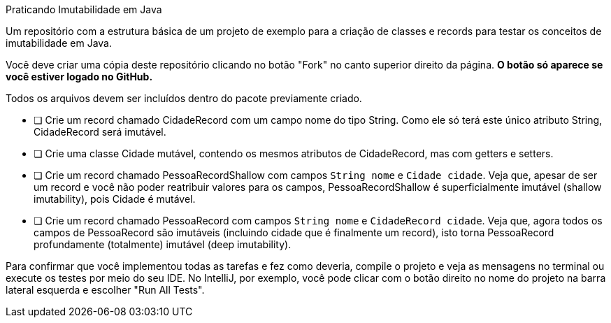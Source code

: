 Praticando Imutabilidade em Java

Um repositório com a estrutura básica de um projeto de exemplo
para a criação de classes e records para testar os conceitos de imutabilidade
em Java.

Você deve criar uma cópia deste repositório clicando no botão "Fork" no canto superior direito da página.
**O botão só aparece se você estiver logado no GitHub.**

Todos os arquivos devem ser incluídos dentro do pacote previamente criado.

- [ ] Crie um record chamado CidadeRecord com um campo nome do tipo String.
      Como ele só terá este único atributo String, CidadeRecord será imutável.
- [ ] Crie uma classe Cidade mutável, contendo os mesmos atributos de CidadeRecord,
      mas com getters e setters.
- [ ] Crie um record chamado PessoaRecordShallow com campos `String nome` e `Cidade cidade`.
      Veja que, apesar de ser um record e você não poder reatribuir valores para os campos,
      PessoaRecordShallow é superficialmente imutável (shallow imutability), pois Cidade é mutável.
- [ ] Crie um record chamado PessoaRecord com campos `String nome` e `CidadeRecord cidade`.
      Veja que, agora todos os campos de PessoaRecord são imutáveis (incluindo cidade que é finalmente um record),
      isto torna PessoaRecord profundamente (totalmente) imutável (deep imutability).

Para confirmar que você implementou todas as tarefas e fez como deveria,
compile o projeto e veja as mensagens no terminal ou execute os testes
por meio do seu IDE. No IntelliJ, por exemplo, você pode clicar com o botão
direito no nome do projeto na barra lateral esquerda e escolher "Run All Tests".
